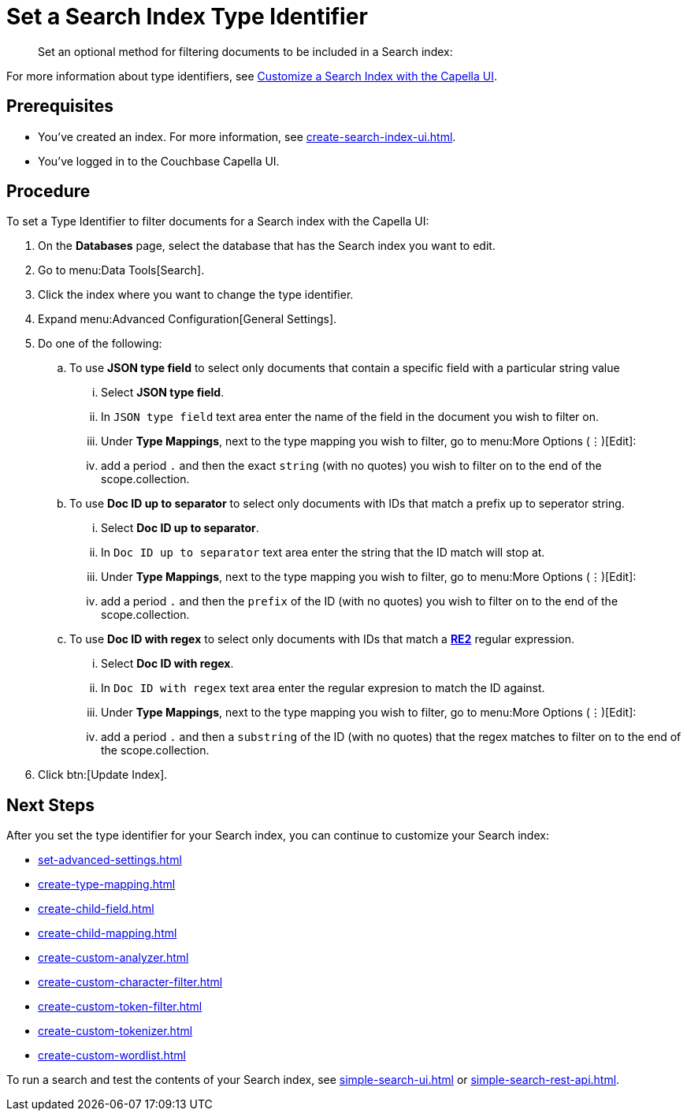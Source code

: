 = Set a Search Index Type Identifier  
:page-topic-type: guide 
:description: Set an optional method for filtering documents to be included in a Search index:

[abstract]
{description}

For more information about type identifiers, see xref:customize-index.adoc#type-identifiers[Customize a Search Index with the Capella UI].

== Prerequisites 

* You've created an index.
For more information, see xref:create-search-index-ui.adoc[].
 
* You've logged in to the Couchbase Capella UI. 

== Procedure 

To set a Type Identifier to filter documents for a Search index with the Capella UI:

. On the *Databases* page, select the database that has the Search index you want to edit. 
. Go to menu:Data Tools[Search].
. Click the index where you want to change the type identifier.
. Expand menu:Advanced Configuration[General Settings]. 
. Do one of the following: 
.. To use  *JSON type field* to select only documents that contain a specific field with a particular string value
... Select *JSON type field*.
... In `JSON type field` text area enter the name of the field in the document you wish to filter on.
... Under *Type Mappings*, next to the type mapping you wish to filter, go to menu:More Options (&vellip;)[Edit]:
... add a period `.` and then the exact `string` (with no quotes) you wish to filter on to the end of the scope.collection.
.. To use *Doc ID up to separator* to select only documents with IDs that match a prefix up to seperator string.
... Select *Doc ID up to separator*.
... In `Doc ID up to separator` text area enter the string that the ID match will stop at.
... Under *Type Mappings*, next to the type mapping you wish to filter, go to menu:More Options (&vellip;)[Edit]:
... add a period `.` and then the `prefix` of the ID (with no quotes) you wish to filter on to the end of the scope.collection.
.. To use *Doc ID with regex* to select only documents with IDs that match a *https://github.com/google/re2/wiki/Syntax[RE2]* regular expression.
... Select *Doc ID with regex*.
... In `Doc ID with regex` text area enter the regular expresion to match the ID against.
... Under *Type Mappings*, next to the type mapping you wish to filter, go to menu:More Options (&vellip;)[Edit]:
... add a period `.` and then a `substring` of the ID (with no quotes) that the regex matches to filter on to the end of the scope.collection.
. Click btn:[Update Index].

== Next Steps

After you set the type identifier for your Search index, you can continue to customize your Search index: 

* xref:set-advanced-settings.adoc[]
* xref:create-type-mapping.adoc[]
* xref:create-child-field.adoc[]
* xref:create-child-mapping.adoc[]
* xref:create-custom-analyzer.adoc[]
* xref:create-custom-character-filter.adoc[]
* xref:create-custom-token-filter.adoc[]
* xref:create-custom-tokenizer.adoc[]
* xref:create-custom-wordlist.adoc[]

To run a search and test the contents of your Search index, see xref:simple-search-ui.adoc[] or xref:simple-search-rest-api.adoc[].
